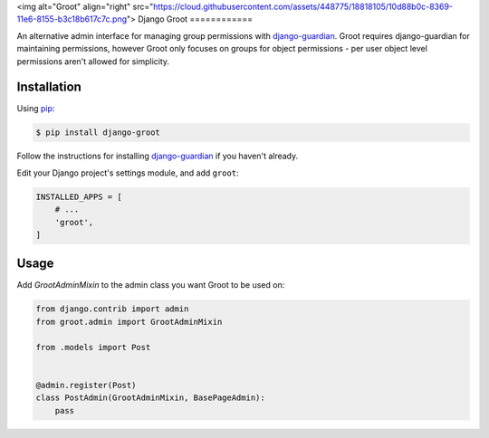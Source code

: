 <img alt="Groot" align="right" src="https://cloud.githubusercontent.com/assets/448775/18818105/10d88b0c-8369-11e6-8155-b3c18b617c7c.png">
Django Groot
============

An alternative admin interface for managing group permissions with
`django-guardian`_. Groot requires django-guardian for maintaining permissions,
however Groot only focuses on groups for object permissions - per user object
level permissions aren't allowed for simplicity.

.. _django-guardian: https://github.com/django-guardian/django-guardian

Installation
------------

Using pip_:

.. _pip: https://pip.pypa.io/

.. code-block:: console

    $ pip install django-groot

Follow the instructions for installing `django-guardian`_ if you haven't
already.

Edit your Django project's settings module, and add ``groot``:

.. code-block:: python

    INSTALLED_APPS = [
        # ...
        'groot',
    ]

Usage
-----

Add `GrootAdminMixin` to the admin class you want Groot to be used on:

.. code-block:: python

    from django.contrib import admin
    from groot.admin import GrootAdminMixin

    from .models import Post


    @admin.register(Post)
    class PostAdmin(GrootAdminMixin, BasePageAdmin):
        pass
